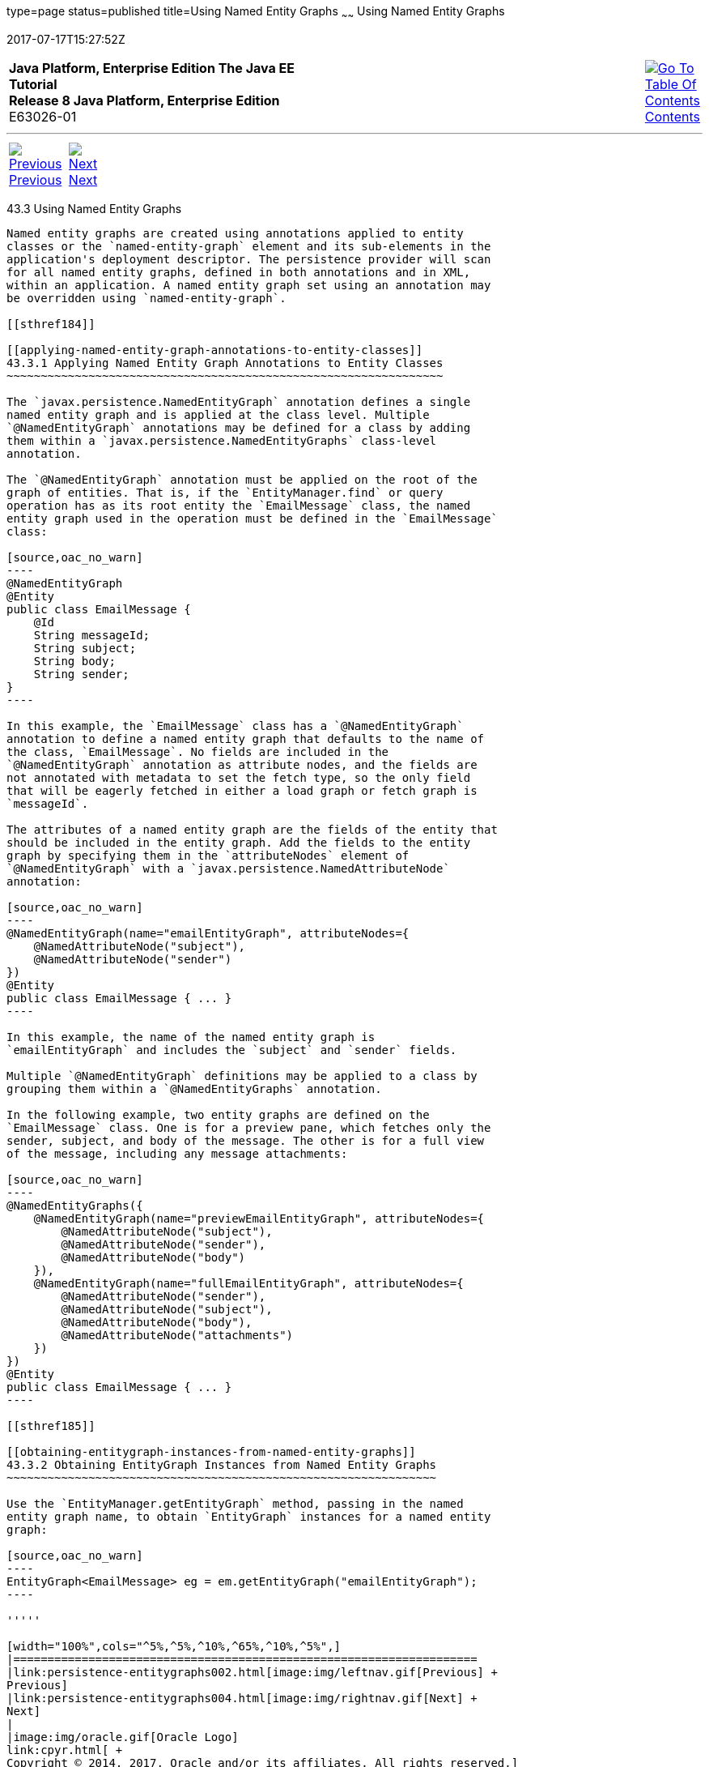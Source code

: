 type=page
status=published
title=Using Named Entity Graphs
~~~~~~
Using Named Entity Graphs
=========================
2017-07-17T15:27:52Z

[[top]]

[width="100%",cols="50%,45%,^5%",]
|=======================================================================
|*Java Platform, Enterprise Edition The Java EE Tutorial* +
*Release 8 Java Platform, Enterprise Edition* +
E63026-01
|
|link:toc.html[image:img/toc.gif[Go To Table Of
Contents] +
Contents]
|=======================================================================

'''''

[cols="^5%,^5%,90%",]
|=======================================================================
|link:persistence-entitygraphs002.html[image:img/leftnav.gif[Previous] +
Previous] 
|link:persistence-entitygraphs004.html[image:img/rightnav.gif[Next] +
Next] | 
|=======================================================================


[[BABFIGEI]]

[[using-named-entity-graphs]]
43.3 Using Named Entity Graphs
------------------------------

Named entity graphs are created using annotations applied to entity
classes or the `named-entity-graph` element and its sub-elements in the
application's deployment descriptor. The persistence provider will scan
for all named entity graphs, defined in both annotations and in XML,
within an application. A named entity graph set using an annotation may
be overridden using `named-entity-graph`.

[[sthref184]]

[[applying-named-entity-graph-annotations-to-entity-classes]]
43.3.1 Applying Named Entity Graph Annotations to Entity Classes
~~~~~~~~~~~~~~~~~~~~~~~~~~~~~~~~~~~~~~~~~~~~~~~~~~~~~~~~~~~~~~~~

The `javax.persistence.NamedEntityGraph` annotation defines a single
named entity graph and is applied at the class level. Multiple
`@NamedEntityGraph` annotations may be defined for a class by adding
them within a `javax.persistence.NamedEntityGraphs` class-level
annotation.

The `@NamedEntityGraph` annotation must be applied on the root of the
graph of entities. That is, if the `EntityManager.find` or query
operation has as its root entity the `EmailMessage` class, the named
entity graph used in the operation must be defined in the `EmailMessage`
class:

[source,oac_no_warn]
----
@NamedEntityGraph
@Entity
public class EmailMessage {
    @Id
    String messageId;
    String subject;
    String body;
    String sender;
}
----

In this example, the `EmailMessage` class has a `@NamedEntityGraph`
annotation to define a named entity graph that defaults to the name of
the class, `EmailMessage`. No fields are included in the
`@NamedEntityGraph` annotation as attribute nodes, and the fields are
not annotated with metadata to set the fetch type, so the only field
that will be eagerly fetched in either a load graph or fetch graph is
`messageId`.

The attributes of a named entity graph are the fields of the entity that
should be included in the entity graph. Add the fields to the entity
graph by specifying them in the `attributeNodes` element of
`@NamedEntityGraph` with a `javax.persistence.NamedAttributeNode`
annotation:

[source,oac_no_warn]
----
@NamedEntityGraph(name="emailEntityGraph", attributeNodes={
    @NamedAttributeNode("subject"),
    @NamedAttributeNode("sender")
})
@Entity
public class EmailMessage { ... }
----

In this example, the name of the named entity graph is
`emailEntityGraph` and includes the `subject` and `sender` fields.

Multiple `@NamedEntityGraph` definitions may be applied to a class by
grouping them within a `@NamedEntityGraphs` annotation.

In the following example, two entity graphs are defined on the
`EmailMessage` class. One is for a preview pane, which fetches only the
sender, subject, and body of the message. The other is for a full view
of the message, including any message attachments:

[source,oac_no_warn]
----
@NamedEntityGraphs({
    @NamedEntityGraph(name="previewEmailEntityGraph", attributeNodes={
        @NamedAttributeNode("subject"),
        @NamedAttributeNode("sender"),
        @NamedAttributeNode("body")
    }),
    @NamedEntityGraph(name="fullEmailEntityGraph", attributeNodes={
        @NamedAttributeNode("sender"),
        @NamedAttributeNode("subject"),
        @NamedAttributeNode("body"),
        @NamedAttributeNode("attachments")
    })
})
@Entity
public class EmailMessage { ... }
----

[[sthref185]]

[[obtaining-entitygraph-instances-from-named-entity-graphs]]
43.3.2 Obtaining EntityGraph Instances from Named Entity Graphs
~~~~~~~~~~~~~~~~~~~~~~~~~~~~~~~~~~~~~~~~~~~~~~~~~~~~~~~~~~~~~~~

Use the `EntityManager.getEntityGraph` method, passing in the named
entity graph name, to obtain `EntityGraph` instances for a named entity
graph:

[source,oac_no_warn]
----
EntityGraph<EmailMessage> eg = em.getEntityGraph("emailEntityGraph");
----

'''''

[width="100%",cols="^5%,^5%,^10%,^65%,^10%,^5%",]
|====================================================================
|link:persistence-entitygraphs002.html[image:img/leftnav.gif[Previous] +
Previous] 
|link:persistence-entitygraphs004.html[image:img/rightnav.gif[Next] +
Next]
|
|image:img/oracle.gif[Oracle Logo]
link:cpyr.html[ +
Copyright © 2014, 2017, Oracle and/or its affiliates. All rights reserved.]
|
|link:toc.html[image:img/toc.gif[Go To Table Of
Contents] +
Contents]
|====================================================================
